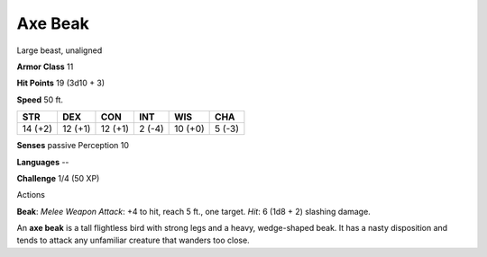 
.. _srd_Axe-Beak:

Axe Beak
--------

Large beast, unaligned

**Armor Class** 11

**Hit Points** 19 (3d10 + 3)

**Speed** 50 ft.

+-----------+-----------+-----------+----------+-----------+----------+
| STR       | DEX       | CON       | INT      | WIS       | CHA      |
+===========+===========+===========+==========+===========+==========+
| 14 (+2)   | 12 (+1)   | 12 (+1)   | 2 (-4)   | 10 (+0)   | 5 (-3)   |
+-----------+-----------+-----------+----------+-----------+----------+

**Senses** passive Perception 10

**Languages** --

**Challenge** 1/4 (50 XP)

Actions

**Beak**: *Melee Weapon Attack*: +4 to hit, reach 5 ft., one target.
*Hit*: 6 (1d8 + 2) slashing damage.

An **axe beak** is a tall flightless bird with strong legs and a heavy,
wedge-shaped beak. It has a nasty disposition and tends to attack any
unfamiliar creature that wanders too close.
